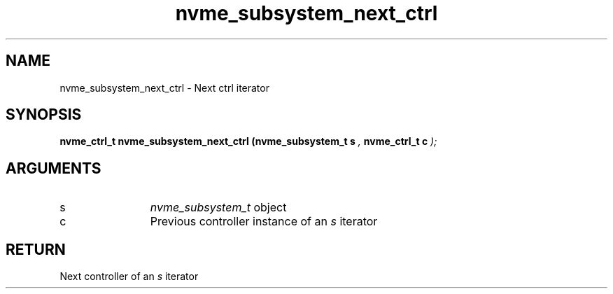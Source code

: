 .TH "nvme_subsystem_next_ctrl" 9 "nvme_subsystem_next_ctrl" "April 2022" "libnvme API manual" LINUX
.SH NAME
nvme_subsystem_next_ctrl \- Next ctrl iterator
.SH SYNOPSIS
.B "nvme_ctrl_t" nvme_subsystem_next_ctrl
.BI "(nvme_subsystem_t s "  ","
.BI "nvme_ctrl_t c "  ");"
.SH ARGUMENTS
.IP "s" 12
\fInvme_subsystem_t\fP object
.IP "c" 12
Previous controller instance of an \fIs\fP iterator
.SH "RETURN"
Next controller of an \fIs\fP iterator

